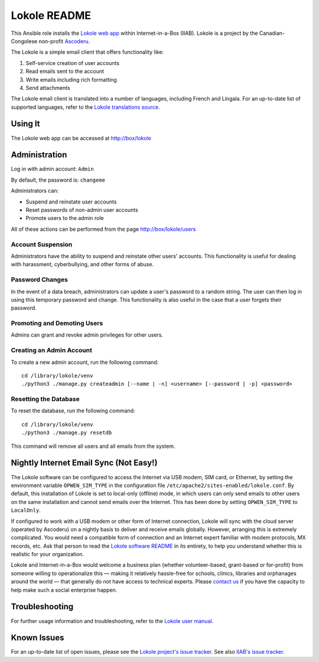 =============
Lokole README
=============

This Ansible role installs the `Lokole web app <https://github.com/ascoderu/opwen-webapp>`_ within Internet-in-a-Box (IIAB).  Lokole is a project by the Canadian-Congolese non-profit `Ascoderu <https://ascoderu.ca>`_.

The Lokole is a simple email client that offers functionality like:

1. Self-service creation of user accounts
2. Read emails sent to the account
3. Write emails including rich formatting
4. Send attachments

The Lokole email client is translated into a number of languages, including French and Lingala.
For an up-to-date list of supported languages, refer to the `Lokole translations source <https://github.com/ascoderu/opwen-webapp/tree/master/opwen_email_client/webapp/translations>`_.

Using It
--------

The Lokole web app can be accessed at http://box/lokole

Administration
--------------

Log in with admin account: ``Admin``

By default, the password is: ``changeme``

Administrators can:

- Suspend and reinstate user accounts
- Reset passwords of non-admin user accounts
- Promote users to the admin role

All of these actions can be performed from the page http://box/lokole/users

Account Suspension
~~~~~~~~~~~~~~~~~~

Administrators have the ability to suspend and reinstate other users' accounts.  This functionality is useful for dealing with harassment, cyberbullying, and other forms of abuse.

Password Changes
~~~~~~~~~~~~~~~~

In the event of a data breach, administrators can update a user's password to a random string.  The user can then log in using this temporary password and change.  This functionality is also useful in the case that a user forgets their password.

Promoting and Demoting Users
~~~~~~~~~~~~~~~~~~~~~~~~~~~~

Admins can grant and revoke admin privileges for other users.

Creating an Admin Account
~~~~~~~~~~~~~~~~~~~~~~~~~

To create a new admin account, run the following command::

  cd /library/lokole/venv
  ./python3 ./manage.py createadmin [--name | -n] <username> [--password | -p] <password>


Resetting the Database
~~~~~~~~~~~~~~~~~~~~~~

To reset the database, run the following command::

  cd /library/lokole/venv
  ./python3 ./manage.py resetdb

This command will remove all users and all emails from the system.

Nightly Internet Email Sync (Not Easy!)
---------------------------------------

The Lokole software can be configured to access the Internet via USB modem, SIM card, or Ethernet, by setting the environment variable ``OPWEN_SIM_TYPE`` in the configuration file ``/etc/apache2/sites-enabled/lokole.conf``.  By default, this installation of Lokole is set to local-only (offline) mode, in which users can only send emails to other users on the same installation and cannot send emails over the Internet.  This has been done by setting ``OPWEN_SIM_TYPE`` to ``LocalOnly``.

If configured to work with a USB modem or other form of Internet connection, Lokole will sync with the cloud server (operated by Ascoderu) on a nightly basis to deliver and receive emails globally.  However, arranging this is extremely complicated.  You would need a compatible form of connection and an Internet expert familiar with modem protocols, MX records, etc.  Ask that person to read the `Lokole software README <https://github.com/ascoderu/opwen-webapp/blob/master/README.rst>`_ in its entirety, to help you understand whether this is realistic for your organization.

Lokole and Internet-in-a-Box would welcome a business plan (whether volunteer-based, grant-based or for-profit) from someone willing to operationalize this — making it relatively hassle-free for schools, clinics, libraries and orphanages around the world — that generally do not have access to technical experts.  Please `contact us <http://wiki.laptop.org/go/IIAB/FAQ#What_are_the_best_places_for_community_support.3F>`_ if you have the capacity to help make such a social enterprise happen.

Troubleshooting
---------------

For further usage information and troubleshooting, refer to the `Lokole user manual <https://github.com/iiab/iiab/raw/master/roles/lokole/The%20Lokole-IIAB%20User's%20Manual.pdf>`_.

Known Issues
------------

For an up-to-date list of open issues, please see the `Lokole project's issue tracker <https://github.com/ascoderu/opwen-webapp/issues>`_.  See also `IIAB's issue tracker <https://github.com/iiab/iiab/issues>`_.
